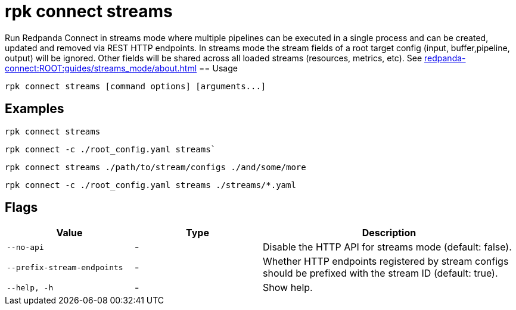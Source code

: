 = rpk connect streams

Run Redpanda Connect in streams mode where multiple pipelines can be executed in a single process and can be created, updated and removed via REST HTTP endpoints. In streams mode the stream fields of a root target config (input, buffer,pipeline, output) will be ignored. Other fields will be shared across all loaded streams (resources, metrics, etc). See xref:redpanda-connect:ROOT:guides/streams_mode/about.adoc[] 
== Usage

[,bash]
----
rpk connect streams [command options] [arguments...]
----

== Examples

[,bash]
----
rpk connect streams
----

[,bash]
----
rpk connect -c ./root_config.yaml streams`
----

[,bash]
----
rpk connect streams ./path/to/stream/configs ./and/some/more
----

[,bash]
----
rpk connect -c ./root_config.yaml streams ./streams/*.yaml
----

== Flags

[cols="1m,1a,2a"]
|===
|*Value* |*Type* |*Description*

|--no-api |- | Disable the HTTP API for streams mode (default: false).

|--prefix-stream-endpoints |- | Whether HTTP endpoints registered by stream configs should be prefixed with the stream ID (default: true).

|--help, -h      |- | Show help.
|===